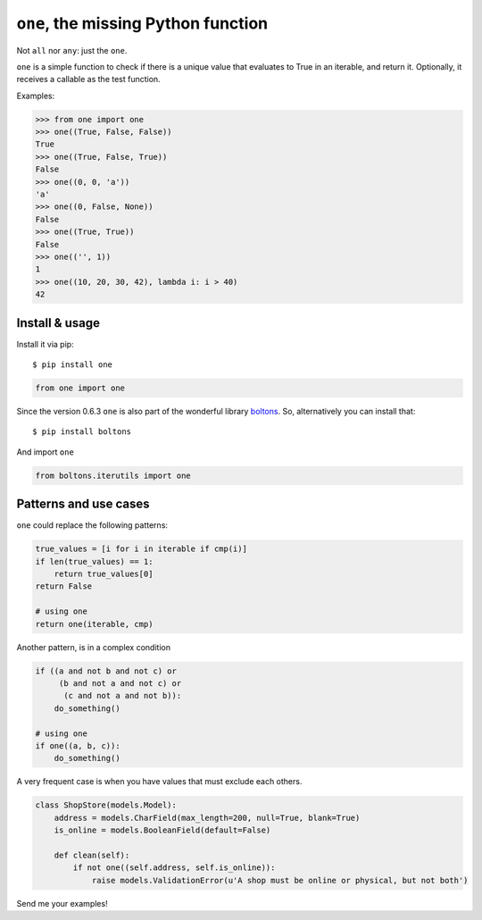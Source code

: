 ====================================
``one``, the missing Python function
====================================

.. image:: https://pypip.in/d/one/badge.png
        :target: https://pypi.python.org/pypi/one

.. image:: https://travis-ci.org/mgaitan/one.svg
    :target: https://travis-ci.org/mgaitan/one


Not ``all`` nor ``any``: just the ``one``.

``one`` is a simple function to check if there is a unique value
that evaluates to True in an iterable, and return it. Optionally,
it receives a callable as the test function.

Examples:

.. code-block:: python

    >>> from one import one
    >>> one((True, False, False))
    True
    >>> one((True, False, True))
    False
    >>> one((0, 0, 'a'))
    'a'
    >>> one((0, False, None))
    False
    >>> one((True, True))
    False
    >>> one(('', 1))
    1
    >>> one((10, 20, 30, 42), lambda i: i > 40)
    42

Install & usage
---------------

Install it via pip::

   $ pip install one

.. code-block:: python

   from one import one

Since the version 0.6.3 ``one`` is also part of the wonderful library boltons_. So, alternatively
you can install that::

   $ pip install boltons

And import ``one``

.. code-block:: python

   from boltons.iterutils import one


.. _boltons: https://github.com/mahmoud/boltons



Patterns and use cases
----------------------

``one`` could replace the following patterns:

.. code-block:: python


        true_values = [i for i in iterable if cmp(i)]
        if len(true_values) == 1:
            return true_values[0]
        return False

        # using one
        return one(iterable, cmp)

Another pattern, is in a complex condition

.. code-block:: python


        if ((a and not b and not c) or
             (b and not a and not c) or
              (c and not a and not b)):
            do_something()

        # using one
        if one((a, b, c)):
            do_something()


A very frequent case is when you have values that must exclude each others.


.. code-block:: python

    class ShopStore(models.Model):
        address = models.CharField(max_length=200, null=True, blank=True)
        is_online = models.BooleanField(default=False)

        def clean(self):
            if not one((self.address, self.is_online)):
                raise models.ValidationError(u'A shop must be online or physical, but not both')


Send me your examples!